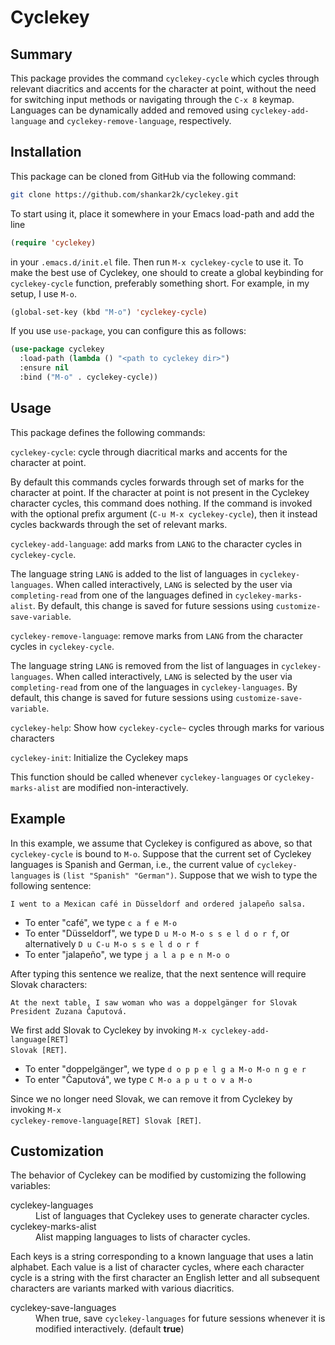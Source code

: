 * Cyclekey
** Summary

This package provides the command ~cyclekey-cycle~ which cycles through relevant
diacritics and accents for the character at point, without the need for
switching input methods or navigating through the ~C-x 8~ keymap. Languages can
be dynamically added and removed using ~cyclekey-add-language~ and
~cyclekey-remove-language~, respectively.

** Installation

This package can be cloned from GitHub via the following command:

#+begin_src bash
git clone https://github.com/shankar2k/cyclekey.git
#+end_src

To start using it, place it somewhere in your Emacs load-path and add the line

#+begin_src emacs-lisp
(require 'cyclekey)
#+end_src

in your ~.emacs.d/init.el~ file. Then run ~M-x cyclekey-cycle~ to use it. To make
the best use of Cyclekey, one should to create a global keybinding for
~cyclekey-cycle~ function, preferably something short. For example, in my setup,
I use ~M-o~.

#+begin_src emacs-lisp
(global-set-key (kbd "M-o") 'cyclekey-cycle)
#+end_src

If you use ~use-package~, you can configure this as follows:

#+begin_src emacs-lisp
(use-package cyclekey
  :load-path (lambda () "<path to cyclekey dir>")
  :ensure nil
  :bind ("M-o" . cyclekey-cycle))
#+end_src


** Usage

This package defines the following commands:

~cyclekey-cycle~: cycle through diacritical marks and accents for the character at point.

By default this commands cycles forwards through set of marks for the
character at point. If the character at point is not present in the Cyclekey character
cycles, this command does nothing. If the command is invoked with the optional
prefix argument (~C-u M-x cyclekey-cycle~), then it instead cycles backwards
through the set of relevant marks.

~cyclekey-add-language~: add marks from ~LANG~ to the character cycles in ~cyclekey-cycle~.

The language string ~LANG~ is added to the list of languages in
~cyclekey-languages~. When called interactively, ~LANG~ is selected by the user
via ~completing-read~ from one of the languages defined in ~cyclekey-marks-alist~.
By default, this change is saved for future sessions using
~customize-save-variable~.

~cyclekey-remove-language~: remove marks from ~LANG~ from the character cycles in ~cyclekey-cycle~.

The language string ~LANG~ is removed from the list of languages in
~cyclekey-languages~. When called interactively, ~LANG~ is selected by the user
via ~completing-read~ from one of the languages in ~cyclekey-languages~. By
default, this change is saved for future sessions using
~customize-save-variable~.

~cyclekey-help~: Show how ~cyclekey-cycle~~ cycles through marks for various characters

~cyclekey-init~: Initialize the Cyclekey maps

This function should be called whenever ~cyclekey-languages~ or
~cyclekey-marks-alist~ are modified non-interactively.

** Example

In this example, we assume that Cyclekey is configured as above, so that
~cyclekey-cycle~ is bound to ~M-o~. Suppose that the current set of Cyclekey
languages is Spanish and German, i.e., the current value of ~cyclekey-languages~
is =(list "Spanish" "German")=. Suppose that we wish to type the following sentence:

#+begin_src 
I went to a Mexican café in Düsseldorf and ordered jalapeño salsa.
#+end_src

- To enter "café", we type ~c a f e M-o~
- To enter "Düsseldorf", we type ~D u M-o M-o s s e l d o r f~, or alternatively ~D u C-u M-o s s e l d o r f~
- To enter "jalapeño", we type ~j a l a p e n M-o o~

After typing this sentence we realize, that the next sentence will require
Slovak characters: 

#+begin_src 
At the next table, I saw woman who was a doppelgänger for Slovak President Zuzana Čaputová.
#+end_src

We first add Slovak to Cyclekey by invoking ~M-x cyclekey-add-language[RET]
Slovak [RET]~.

- To enter "doppelgänger", we type ~d o p p e l g a M-o M-o n g e r~
- To enter "Čaputová", we type ~C M-o a p u t o v a M-o~

Since we no longer need Slovak, we can remove it from Cyclekey by invoking ~M-x
cyclekey-remove-language[RET] Slovak [RET]~.

** Customization

The behavior of Cyclekey can be modified by customizing the following variables:

- cyclekey-languages :: List of languages that Cyclekey uses to generate character cycles.
- cyclekey-marks-alist ::  Alist mapping languages to lists of character cycles.

Each keys is a string corresponding to a known language that uses a latin
alphabet. Each value is a list of character cycles, where each character cycle
is a string with the first character an English letter and all subsequent
characters are variants marked with various diacritics.

- cyclekey-save-languages :: When true, save ~cyclekey-languages~ for future
  sessions whenever it is modified interactively. (default *true*)
 
